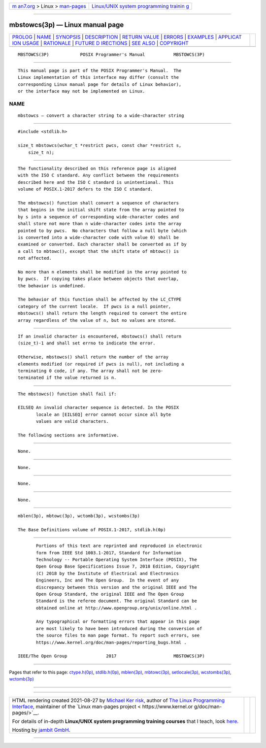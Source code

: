.. container:: page-top

.. container:: nav-bar

   +----------------------------------+----------------------------------+
   | `m                               | `Linux/UNIX system programming   |
   | an7.org <../../../index.html>`__ | trainin                          |
   | > Linux >                        | g <http://man7.org/training/>`__ |
   | `man-pages <../index.html>`__    |                                  |
   +----------------------------------+----------------------------------+

--------------

mbstowcs(3p) — Linux manual page
================================

+-----------------------------------+-----------------------------------+
| `PROLOG <#PROLOG>`__ \|           |                                   |
| `NAME <#NAME>`__ \|               |                                   |
| `SYNOPSIS <#SYNOPSIS>`__ \|       |                                   |
| `DESCRIPTION <#DESCRIPTION>`__ \| |                                   |
| `RETURN VALUE <#RETURN_VALUE>`__  |                                   |
| \| `ERRORS <#ERRORS>`__ \|        |                                   |
| `EXAMPLES <#EXAMPLES>`__ \|       |                                   |
| `APPLICAT                         |                                   |
| ION USAGE <#APPLICATION_USAGE>`__ |                                   |
| \| `RATIONALE <#RATIONALE>`__ \|  |                                   |
| `FUTURE D                         |                                   |
| IRECTIONS <#FUTURE_DIRECTIONS>`__ |                                   |
| \| `SEE ALSO <#SEE_ALSO>`__ \|    |                                   |
| `COPYRIGHT <#COPYRIGHT>`__        |                                   |
+-----------------------------------+-----------------------------------+
| .. container:: man-search-box     |                                   |
+-----------------------------------+-----------------------------------+

::

   MBSTOWCS(3P)            POSIX Programmer's Manual           MBSTOWCS(3P)


-----------------------------------------------------

::

          This manual page is part of the POSIX Programmer's Manual.  The
          Linux implementation of this interface may differ (consult the
          corresponding Linux manual page for details of Linux behavior),
          or the interface may not be implemented on Linux.

NAME
-------------------------------------------------

::

          mbstowcs — convert a character string to a wide-character string


---------------------------------------------------------

::

          #include <stdlib.h>

          size_t mbstowcs(wchar_t *restrict pwcs, const char *restrict s,
              size_t n);


---------------------------------------------------------------

::

          The functionality described on this reference page is aligned
          with the ISO C standard. Any conflict between the requirements
          described here and the ISO C standard is unintentional. This
          volume of POSIX.1‐2017 defers to the ISO C standard.

          The mbstowcs() function shall convert a sequence of characters
          that begins in the initial shift state from the array pointed to
          by s into a sequence of corresponding wide-character codes and
          shall store not more than n wide-character codes into the array
          pointed to by pwcs.  No characters that follow a null byte (which
          is converted into a wide-character code with value 0) shall be
          examined or converted. Each character shall be converted as if by
          a call to mbtowc(), except that the shift state of mbtowc() is
          not affected.

          No more than n elements shall be modified in the array pointed to
          by pwcs.  If copying takes place between objects that overlap,
          the behavior is undefined.

          The behavior of this function shall be affected by the LC_CTYPE
          category of the current locale.  If pwcs is a null pointer,
          mbstowcs() shall return the length required to convert the entire
          array regardless of the value of n, but no values are stored.


-----------------------------------------------------------------

::

          If an invalid character is encountered, mbstowcs() shall return
          (size_t)-1 and shall set errno to indicate the error.

          Otherwise, mbstowcs() shall return the number of the array
          elements modified (or required if pwcs is null), not including a
          terminating 0 code, if any. The array shall not be zero-
          terminated if the value returned is n.


-----------------------------------------------------

::

          The mbstowcs() function shall fail if:

          EILSEQ An invalid character sequence is detected. In the POSIX
                 locale an [EILSEQ] error cannot occur since all byte
                 values are valid characters.

          The following sections are informative.


---------------------------------------------------------

::

          None.


---------------------------------------------------------------------------

::

          None.


-----------------------------------------------------------

::

          None.


---------------------------------------------------------------------------

::

          None.


---------------------------------------------------------

::

          mblen(3p), mbtowc(3p), wctomb(3p), wcstombs(3p)

          The Base Definitions volume of POSIX.1‐2017, stdlib.h(0p)


-----------------------------------------------------------

::

          Portions of this text are reprinted and reproduced in electronic
          form from IEEE Std 1003.1-2017, Standard for Information
          Technology -- Portable Operating System Interface (POSIX), The
          Open Group Base Specifications Issue 7, 2018 Edition, Copyright
          (C) 2018 by the Institute of Electrical and Electronics
          Engineers, Inc and The Open Group.  In the event of any
          discrepancy between this version and the original IEEE and The
          Open Group Standard, the original IEEE and The Open Group
          Standard is the referee document. The original Standard can be
          obtained online at http://www.opengroup.org/unix/online.html .

          Any typographical or formatting errors that appear in this page
          are most likely to have been introduced during the conversion of
          the source files to man page format. To report such errors, see
          https://www.kernel.org/doc/man-pages/reporting_bugs.html .

   IEEE/The Open Group               2017                      MBSTOWCS(3P)

--------------

Pages that refer to this page:
`ctype.h(0p) <../man0/ctype.h.0p.html>`__, 
`stdlib.h(0p) <../man0/stdlib.h.0p.html>`__, 
`mblen(3p) <../man3/mblen.3p.html>`__, 
`mbtowc(3p) <../man3/mbtowc.3p.html>`__, 
`setlocale(3p) <../man3/setlocale.3p.html>`__, 
`wcstombs(3p) <../man3/wcstombs.3p.html>`__, 
`wctomb(3p) <../man3/wctomb.3p.html>`__

--------------

--------------

.. container:: footer

   +-----------------------+-----------------------+-----------------------+
   | HTML rendering        |                       | |Cover of TLPI|       |
   | created 2021-08-27 by |                       |                       |
   | `Michael              |                       |                       |
   | Ker                   |                       |                       |
   | risk <https://man7.or |                       |                       |
   | g/mtk/index.html>`__, |                       |                       |
   | author of `The Linux  |                       |                       |
   | Programming           |                       |                       |
   | Interface <https:     |                       |                       |
   | //man7.org/tlpi/>`__, |                       |                       |
   | maintainer of the     |                       |                       |
   | `Linux man-pages      |                       |                       |
   | project <             |                       |                       |
   | https://www.kernel.or |                       |                       |
   | g/doc/man-pages/>`__. |                       |                       |
   |                       |                       |                       |
   | For details of        |                       |                       |
   | in-depth **Linux/UNIX |                       |                       |
   | system programming    |                       |                       |
   | training courses**    |                       |                       |
   | that I teach, look    |                       |                       |
   | `here <https://ma     |                       |                       |
   | n7.org/training/>`__. |                       |                       |
   |                       |                       |                       |
   | Hosting by `jambit    |                       |                       |
   | GmbH                  |                       |                       |
   | <https://www.jambit.c |                       |                       |
   | om/index_en.html>`__. |                       |                       |
   +-----------------------+-----------------------+-----------------------+

--------------

.. container:: statcounter

   |Web Analytics Made Easy - StatCounter|

.. |Cover of TLPI| image:: https://man7.org/tlpi/cover/TLPI-front-cover-vsmall.png
   :target: https://man7.org/tlpi/
.. |Web Analytics Made Easy - StatCounter| image:: https://c.statcounter.com/7422636/0/9b6714ff/1/
   :class: statcounter
   :target: https://statcounter.com/
